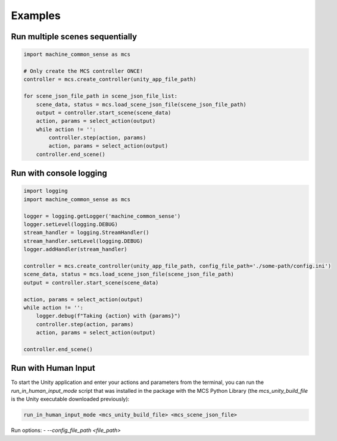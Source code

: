 Examples
========

Run multiple scenes sequentially
--------------------------------

.. code-block:: python

    import machine_common_sense as mcs

    # Only create the MCS controller ONCE!
    controller = mcs.create_controller(unity_app_file_path)

    for scene_json_file_path in scene_json_file_list:
        scene_data, status = mcs.load_scene_json_file(scene_json_file_path)
        output = controller.start_scene(scene_data)
        action, params = select_action(output)
        while action != '':
            controller.step(action, params)
            action, params = select_action(output)
        controller.end_scene()

        
Run with console logging
------------------------

.. code-block:: python

    import logging
    import machine_common_sense as mcs

    logger = logging.getLogger('machine_common_sense')
    logger.setLevel(logging.DEBUG)
    stream_handler = logging.StreamHandler()
    stream_handler.setLevel(logging.DEBUG)
    logger.addHandler(stream_handler)

    controller = mcs.create_controller(unity_app_file_path, config_file_path='./some-path/config.ini')
    scene_data, status = mcs.load_scene_json_file(scene_json_file_path)
    output = controller.start_scene(scene_data)

    action, params = select_action(output)
    while action != '':
        logger.debug(f"Taking {action} with {params}")
        controller.step(action, params)
        action, params = select_action(output)

    controller.end_scene()

Run with Human Input
--------------------

To start the Unity application and enter your actions and parameters from the terminal, you can run the `run_in_human_input_mode` script that was installed in the package with the MCS Python Library (the `mcs_unity_build_file` is the Unity executable downloaded previously):

.. code-block:: console

    run_in_human_input_mode <mcs_unity_build_file> <mcs_scene_json_file>

Run options:
- `--config_file_path <file_path>`


